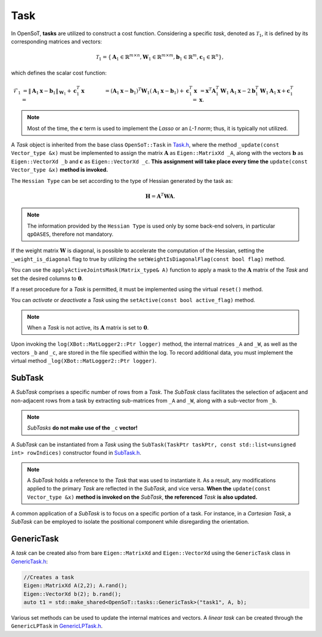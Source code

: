 Task
====
In OpenSoT, **tasks** are utilized to construct a cost function. Considering a specific *task*, denoted as :math:`\mathcal{T}_1`, it is defined by its corresponding matrices and vectors:

.. math::
  
   \mathcal{T}_1 = \left\{ \mathbf{A}_1 \in \mathbb{R}^{m \times n}, \mathbf{W}_1 \in \mathbb{R}^{m \times m}, \mathbf{b}_1 \in \mathbb{R}^{m}, \mathbf{c}_1  \in \mathbb{R}^{n}  \right\},
   
which defines the scalar cost function:

.. math::

   \begin{align}
   \mathcal{F}_1 
   & = \lVert \mathbf{A}_1\mathbf{x} - \mathbf{b}_1 \rVert_{\mathbf{W}_1} + \mathbf{c}_1^T\mathbf{x} = \newline
   & = \left( \mathbf{A}_1\mathbf{x} - \mathbf{b}_1 \right)^T\mathbf{W}_1\left( \mathbf{A}_1\mathbf{x} - \mathbf{b}_1 \right) + \mathbf{c}_1^T\mathbf{x} = \newline
   & = \mathbf{x}^T\mathbf{A}_1^T\mathbf{W}_1\mathbf{A}_1\mathbf{x} -2\mathbf{b}_1^T\mathbf{W}_1\mathbf{A}_1\mathbf{x} + \mathbf{c}_1^T\mathbf{x}.  
   \end{align}  
   
.. note:: 
   Most of the time, the :math:`\mathbf{c}` term is used to implement the *Lasso* or an *L-1 norm*; thus, it is typically not utilized.
   
A *Task* object is inherited from the base class ``OpenSoT::Task`` in `Task.h <https://advrhumanoids.github.io/OpenSoT/api/classOpenSoT_1_1Task.html#exhale-class-classopensot-1-1task>`__, where the method ``_update(const Vector_type &x)`` must be implemented to assign the matrix :math:`\mathbf{A}` as ``Eigen::MatrixXd _A``, along with the vectors :math:`\mathbf{b}` as ``Eigen::VectorXd _b`` and :math:`\mathbf{c}` as ``Eigen::VectorXd _c``. **This assignment will take place every time the** ``update(const Vector_type &x)`` **method is invoked.**   
   
The ``Hessian Type`` can be set according to the type of Hessian generated by the task as:

.. math::

   \mathbf{H} = \mathbf{A}^T\mathbf{W}\mathbf{A}.

.. note::
   The information provided by the ``Hessian Type`` is used only by some back-end solvers, in particular ``qpOASES``, therefore not mandatory.

If the weight matrix :math:`\mathbf{W}` is diagonal, is possible to accelerate the computation of the Hessian, setting the ``_weight_is_diagonal`` flag to true by utilizing the ``setWeightIsDiagonalFlag(const bool flag)`` method.

You can use the ``applyActiveJointsMask(Matrix_type& A)`` function to apply a mask to the :math:`\mathbf{A}` matrix of the *Task* and set the desired columns to :math:`\mathbf{0}`.
   
If a reset procedure for a *Task* is permitted, it must be implemented using the virtual ``reset()`` method.
    
You can *activate* or *deactivate* a *Task* using the ``setActive(const bool active_flag)`` method.

.. note:: 
   When a *Task* is not active, its :math:`\mathbf{A}` matrix is set to :math:`\mathbf{0}`.

Upon invoking the ``log(XBot::MatLogger2::Ptr logger)`` method, the internal matrices ``_A`` and ``_W``, as well as the vectors ``_b`` and ``_c``, are stored in the file specified within the log. To record additional data, you must implement the virtual method ``_log(XBot::MatLogger2::Ptr logger)``.

SubTask
-------
A *SubTask* comprises a specific number of rows from a *Task*. The *SubTask* class facilitates the selection of adjacent and non-adjacent rows from a task by extracting sub-matrices from ``_A`` and ``_W``, along with a sub-vector from ``_b``.

.. note::
   *SubTasks* **do not make use of the** ``_c`` **vector!**

A *SubTask* can be instantiated from a *Task* using the ``SubTask(TaskPtr taskPtr, const std::list<unsigned int> rowIndices)`` constructor found in `SubTask.h <https://advrhumanoids.github.io/OpenSoT/api/classOpenSoT_1_1SubTask.html#classOpenSoT_1_1SubTask>`__.

.. note::
   A *SubTask* holds a reference to the *Task* that was used to instantiate it. As a result, any modifications applied to the primary *Task* are reflected in the *SubTask*, and vice versa. **When the** ``update(const Vector_type &x)`` **method is invoked on the** *SubTask*, **the referenced** *Task* **is also updated.**
      
A common application of a *SubTask* is to focus on a specific portion of a task. For instance, in a *Cartesian Task*, a *SubTask* can be employed to isolate the positional component while disregarding the orientation.

GenericTask
-----------
A *task* can be created also from bare ``Eigen::MatrixXd`` and ``Eigen::VectorXd`` using the ``GenericTask`` class in `GenericTask.h <https://advrhumanoids.github.io/OpenSoT/api/classOpenSoT_1_1tasks_1_1GenericTask.html>`__:

.. code-block:: cpp
   
   //Creates a task
   Eigen::MatrixXd A(2,2); A.rand();
   Eigen::VectorXd b(2); b.rand();
   auto t1 = std::make_shared<OpenSoT::tasks::GenericTask>("task1", A, b);

Various set methods can be used to update the internal matrices and vectors. A *linear task* can be created through the ``GenericLPTask`` in `GenericLPTask.h <https://advrhumanoids.github.io/OpenSoT/api/classOpenSoT_1_1tasks_1_1GenericLPTask.html>`__. 
